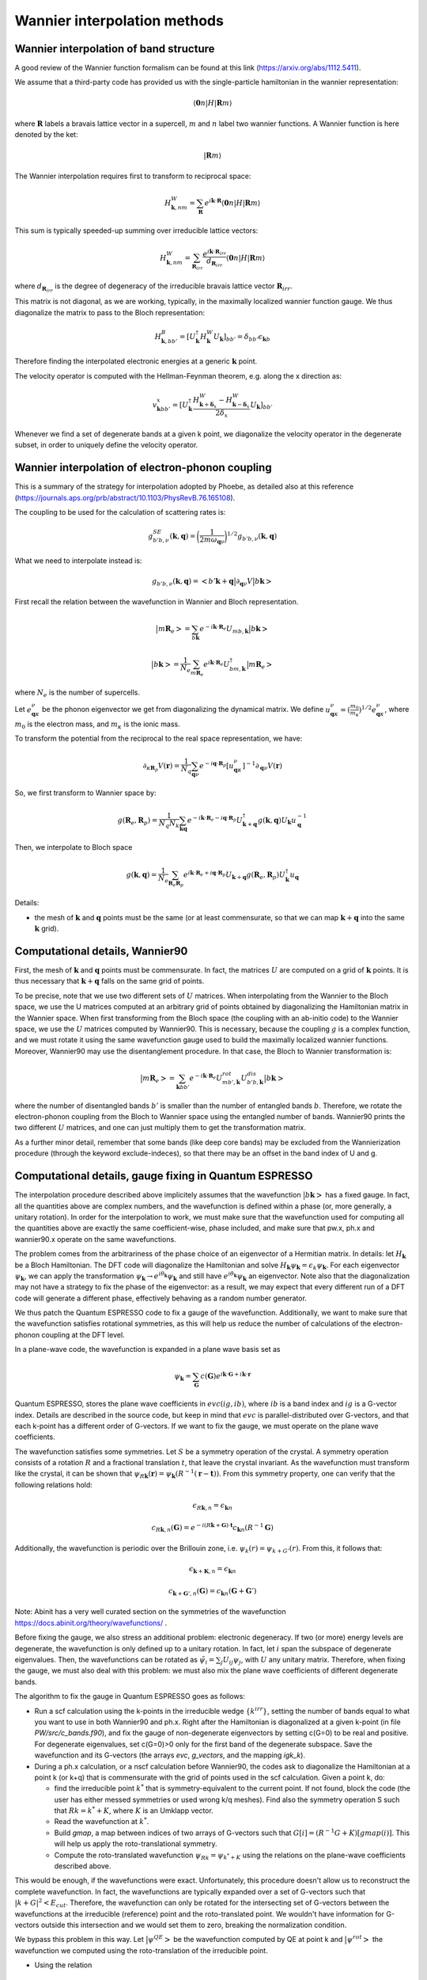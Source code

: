 Wannier interpolation methods
=============================

Wannier interpolation of band structure
---------------------------------------

A good review of the Wannier function formalism can be found at this link (https://arxiv.org/abs/1112.5411).

We assume that a third-party code has provided us with the single-particle hamiltonian in the wannier representation:

.. math::
   \langle \boldsymbol{0}n | H | \boldsymbol{R} m \rangle

where :math:`\boldsymbol{R}` labels a bravais lattice vector in a supercell, :math:`m` and :math:`n` label two wannier functions.
A Wannier function is here denoted by the ket:

.. math::
   | \boldsymbol{R} m \rangle


The Wannier interpolation requires first to transform to reciprocal space:

.. math::
   H_{\boldsymbol{k},nm}^W = \sum_{\boldsymbol{R}} e^{i \boldsymbol{k} \cdot \boldsymbol{R}} \langle \boldsymbol{0}n | H | \boldsymbol{R} m \rangle

This sum is typically speeded-up summing over irreducible lattice vectors:

.. math::
   H_{\boldsymbol{k},nm}^W = \sum_{\boldsymbol{R}_{irr}} \frac{e^{i \boldsymbol{k} \cdot \boldsymbol{R}_{irr}} }{ d_{\boldsymbol{R}_{irr}}} \langle \boldsymbol{0} n | H | \boldsymbol{R} m \rangle

where :math:`d_{\boldsymbol{R}_{irr}}` is the degree of degeneracy of the irreducible bravais lattice vector :math:`\boldsymbol{R}_{irr}`.

This matrix is not diagonal, as we are working, typically, in the maximally localized wannier function gauge.
We thus diagonalize the matrix to pass to the Bloch representation:

.. math::
   H_{\boldsymbol{k},bb'}^B = [U_{\boldsymbol{k}}^\dagger H_{\boldsymbol{k}}^W U_{\boldsymbol{k}}]_{bb'} = \delta_{bb'} \epsilon_{\boldsymbol{k}b}

Therefore finding the interpolated electronic energies at a generic :math:`\boldsymbol{k}` point.

The velocity operator is computed with the Hellman-Feynman theorem, e.g. along the x direction as:

.. math::
   v^x_{\boldsymbol{k}bb'} = [U_{\boldsymbol{k}}^\dagger \frac{H_{\boldsymbol{k}+\boldsymbol{\delta}_x}^W-H_{\boldsymbol{k}-\boldsymbol{\delta}_x}^W}{2 \delta_x} U_{\boldsymbol{k}}]_{bb'}

Whenever we find a set of degenerate bands at a given k point, we diagonalize the velocity operator in the degenerate subset, in order to uniquely define the velocity operator.





Wannier interpolation of electron-phonon coupling
-------------------------------------------------

This is a summary of the strategy for interpolation adopted by Phoebe, as detailed also at this reference (https://journals.aps.org/prb/abstract/10.1103/PhysRevB.76.165108).

The coupling to be used for the calculation of scattering rates is:

.. math::
   g^{SE}_{b'b,\nu} (\boldsymbol{k},\boldsymbol{q}) = \bigg( \frac{1}{2 m \omega_{\boldsymbol{q}\nu}} \bigg)^{1/2} g_{b'b,\nu} (\boldsymbol{k},\boldsymbol{q})


What we need to interpolate instead is:

.. math::
   g_{b'b,\nu} (\boldsymbol{k},\boldsymbol{q}) = \big<b'\boldsymbol{k}+\boldsymbol{q} \big| \partial_{\boldsymbol{q}\nu}V \big| b\boldsymbol{k} \big>


First recall the relation between the wavefunction in Wannier and Bloch representation.

.. math::
   \big|m\boldsymbol{R}_e\big> = \sum_{b\boldsymbol{k}} e^{-i\boldsymbol{k}\cdot\boldsymbol{R}_e} U_{mb,\boldsymbol{k}} \big|b\boldsymbol{k}\big>


.. math::
   \big|b\boldsymbol{k}\big> = \frac{1}{N_e} \sum_{m\boldsymbol{R}_e} e^{i\boldsymbol{k}\cdot\boldsymbol{R}_e} U_{bm,\boldsymbol{k}}^\dagger \big|m\boldsymbol{R}_e\big>

where :math:`N_e` is the number of supercells.



Let :math:`e_{\boldsymbol{q}\kappa}^{\nu}` be the phonon eigenvector we get from diagonalizing the dynamical matrix.
We define :math:`u_{\boldsymbol{q}\kappa}^{\nu} = (\frac{m_0}{m_{\kappa}})^{1/2} e_{\boldsymbol{q}\kappa}^{\nu}`, where :math:`m_0` is the electron mass, and :math:`m_{\kappa}` is the ionic mass.

To transform the potential from the reciprocal to the real space representation, we have:

.. math::
   \partial_{\kappa \boldsymbol{R}_p} V(\boldsymbol{r})
   =
   \frac{1}{N_q}
   \sum_{\boldsymbol{q}\nu} e^{-i\boldsymbol{q}\cdot\boldsymbol{R}_p} [u_{\boldsymbol{q}\kappa}^{\nu}]^{-1} \partial_{\boldsymbol{q}\nu} V(\boldsymbol{r})



So, we first transform to Wannier space by:

.. math::
   g(\boldsymbol{R}_e,\boldsymbol{R}_p)
   =
   \frac{1}{N_q N_k}
   \sum_{\boldsymbol{k}\boldsymbol{q}} e^{-i\boldsymbol{k}\cdot\boldsymbol{R}_e-i\boldsymbol{q}\cdot\boldsymbol{R}_p} U_{\boldsymbol{k}+\boldsymbol{q}}^\dagger g(\boldsymbol{k},\boldsymbol{q}) U_{\boldsymbol{k}} u_{\boldsymbol{q}}^{-1}


Then, we interpolate to Bloch space

.. math::
   g(\boldsymbol{k},\boldsymbol{q})
   =
   \frac{1}{N_e}
   \sum_{\boldsymbol{R}_e \boldsymbol{R}_p} e^{i\boldsymbol{k}\cdot\boldsymbol{R}_e+i\boldsymbol{q}\cdot\boldsymbol{R}_p} U_{\boldsymbol{k}+\boldsymbol{q}} g(\boldsymbol{R}_e,\boldsymbol{R}_p) U_{\boldsymbol{k}}^\dagger u_{\boldsymbol{q}}



Details:

* the mesh of :math:`\boldsymbol{k}` and :math:`\boldsymbol{q}` points must be the same (or at least commensurate, so that we can map :math:`\boldsymbol{k}+\boldsymbol{q}` into the same :math:`\boldsymbol{k}` grid).






Computational details, Wannier90
--------------------------------

First, the mesh of :math:`\boldsymbol{k}` and :math:`\boldsymbol{q}` points must be commensurate.
In fact, the matrices :math:`U` are computed on a grid of :math:`\boldsymbol{k}` points.
It is thus necessary that :math:`\boldsymbol{k}+\boldsymbol{q}` falls on the same grid of points.


To be precise, note that we use two different sets of :math:`U` matrices.
When interpolating from the Wannier to the Bloch space, we use the U matrices computed at an arbitrary grid of points obtained by diagonalizing the Hamiltonian matrix in the Wannier space.
When first transforming from the Bloch space (the coupling with an ab-initio code) to the Wannier space, we use the :math:`U` matrices computed by Wannier90.
This is necessary, because the coupling :math:`g` is a complex function, and we must rotate it using the same wavefunction gauge used to build the maximally localized wannier functions.
Moreover, Wannier90 may use the disentanglement procedure.
In that case, the Bloch to Wannier transformation is:

.. math::
   \big|m\boldsymbol{R}_e\big> = \sum_{\boldsymbol{k} b b'} e^{-i\boldsymbol{k}\cdot\boldsymbol{R}_e} U^{rot}_{mb',\boldsymbol{k}} U^{dis}_{b'b,\boldsymbol{k}} \big|b\boldsymbol{k}\big>

where the number of disentangled bands :math:`b'` is smaller than the number of entangled bands :math:`b`.
Therefore, we rotate the electron-phonon coupling from the Bloch to Wannier space using the entangled number of bands.
Wannier90 prints the two different :math:`U` matrices, and one can just multiply them to get the transformation matrix.

As a further minor detail, remember that some bands (like deep core bands) may be excluded from the Wannierization procedure (through the keyword exclude-indeces), so that there may be an offset in the band index of U and g.



Computational details, gauge fixing in Quantum ESPRESSO
-------------------------------------------------------

The interpolation procedure described above implicitely assumes that the wavefunction :math:`\big|b\boldsymbol{k}\big>` has a fixed gauge.
In fact, all the quantities above are complex numbers, and the wavefunction is defined within a phase (or, more generally, a unitary rotation).
In order for the interpolation to work, we must make sure that the wavefunction used for computing all the quantities above are exactly the same coefficient-wise, phase included, and make sure that pw.x, ph.x and wannier90.x operate on the same wavefunctions.

The problem comes from the arbitrariness of the phase choice of an eigenvector of a Hermitian matrix.
In details: let :math:`H_{\boldsymbol{k}}` be a Bloch Hamiltonian.
The DFT code will diagonalize the Hamiltonian and solve :math:`H_{\boldsymbol{k}} \psi_{\boldsymbol{k}} = \epsilon_k \psi_{\boldsymbol{k}}`.
For each eigenvector :math:`\psi_{\boldsymbol{k}}`, we can apply the transformation :math:`\psi_{\boldsymbol{k}} \to e^{i \theta_{\boldsymbol{k}}} \psi_{\boldsymbol{k}}` and still have :math:`e^{i \theta_{\boldsymbol{k}}} \psi_{\boldsymbol{k}}` an eigenvector.
Note also that the diagonalization may not have a strategy to fix the phase of the eigenvector: as a result, we may expect that every different run of a DFT code will generate a different phase, effectively behaving as a random number generator.

We thus patch the Quantum ESPRESSO code to fix a gauge of the wavefunction.
Additionally, we want to make sure that the wavefunction satisfies rotational symmetries, as this will help us reduce the number of calculations of the electron-phonon coupling at the DFT level.

In a plane-wave code, the wavefunction is expanded in a plane wave basis set as

.. math::
   \psi_{\boldsymbol{k}} = \sum_{\boldsymbol{G}} c(\boldsymbol{G}) e^{i\boldsymbol{k}\cdot\boldsymbol{G}+i\boldsymbol{k}\cdot\boldsymbol{r}}

Quantum ESPRESSO, stores the plane wave coefficients in :math:`evc(ig,ib)`, where :math:`ib` is a band index and :math:`ig` is a G-vector index.
Details are described in the source code, but keep in mind that :math:`evc` is parallel-distributed over G-vectors, and that each k-point has a different order of G-vectors.
If we want to fix the gauge, we must operate on the plane wave coefficients.

The wavefunction satisfies some symmetries.
Let :math:`S` be a symmetry operation of the crystal.
A symmetry operation consists of a rotation :math:`R` and a fractional translation :math:`t`, that leave the crystal invariant.
As the wavefunction must transform like the crystal, it can be shown that :math:`\psi_{R\boldsymbol{k}}(\boldsymbol{r}) = \psi_{\boldsymbol{k}}(R^{-1}(\boldsymbol{r}-\boldsymbol{t}))`.
From this symmetry property, one can verify that the following relations hold:

.. math::
   \epsilon_{R\boldsymbol{k},n} = \epsilon_{\boldsymbol{k}n}

.. math::
   c_{R\boldsymbol{k},n}(\boldsymbol{G}) = e^{-i(R\boldsymbol{k}+\boldsymbol{G}) \cdot \boldsymbol{t}} c_{\boldsymbol{k}n}(R^{-1}\boldsymbol{G})

Additionally, the wavefunction is periodic over the Brillouin zone, i.e. :math:`\psi_{k}(r) = \psi_{k+G'}(r)`.
From this, it follows that:

.. math::
   \epsilon_{\boldsymbol{k}+\boldsymbol{K},n} = \epsilon_{\boldsymbol{k}n}

.. math::
   c_{\boldsymbol{k}+\boldsymbol{G}',n}(\boldsymbol{G})
   =
   c_{\boldsymbol{k}n}(\boldsymbol{G}+\boldsymbol{G}')

Note: Abinit has a very well curated section on the symmetries of the wavefunction https://docs.abinit.org/theory/wavefunctions/ .

Before fixing the gauge, we also stress an additional problem: electronic degeneracy.
If two (or more) energy levels are degenerate, the wavefunction is only defined up to a unitary rotation.
In fact, let :math:`i` span the subspace of degenerate eigenvalues.
Then, the wavefunctions can be rotated as :math:`\tilde{\psi}_i = \sum_j U_{ij} \psi_j`, with :math:`U` any unitary matrix.
Therefore, when fixing the gauge, we must also deal with this problem: we must also mix the plane wave coefficients of different degenerate bands.

The algorithm to fix the gauge in Quantum ESPRESSO goes as follows:

* Run a scf calculation using the k-points in the irreducible wedge :math:`\{ k^{irr} \}`,
  setting the number of bands equal to what you want to use in both Wannier90 and ph.x.
  Right after the Hamiltonian is diagonalized at a given k-point (in file `PW/src/c_bands.f90`),
  and fix the gauge of non-degenerate eigenvectors by setting c(G=0) to be real and positive.
  For degenerate eigenvalues, set c(G=0)>0 only for the first band of the degenerate subspace.
  Save the wavefunction and its G-vectors (the arrays `evc`, `g_vectors`, and the mapping `igk_k`).
  
* During a ph.x calculation, or a nscf calculation before Wannier90, the codes ask to
  diagonalize the Hamiltonian at a point k (or k+q) that is commensurate with the grid of points
  used in the scf calculation.
  Given a point k, do:
  
  * find the irreducible point :math:`k^*` that is symmetry-equivalent to the current point.
    If not found, block the code (the user has either messed symmetries or used wrong k/q meshes).
    Find also the symmetry operation S such that :math:`R k = k^* + K`,
    where :math:`K` is an Umklapp vector.
    
  * Read the wavefunction at :math:`k^*`.
    
  * Build `gmap`, a map between indices of two arrays of G-vectors such that
    :math:`G[i] = (R^{-1}G+K)[gmap(i)]`. This will help us apply the roto-translational symmetry.
	  
  * Compute the roto-translated wavefunction :math:`\psi_{Rk} = \psi_{k^*+K}`
    using the relations on the plane-wave coefficients described above.
  
This would be enough, if the wavefunctions were exact.
Unfortunately, this procedure doesn't allow us to reconstruct the complete wavefunction.
In fact, the wavefunctions are typically expanded over a set of G-vectors such that :math:`|k+G|^2<E_{cut}`.
Therefore, the wavefunction can only be rotated for the intersecting set of G-vectors between the wavefunctions at the irreducible (reference) point and the roto-translated point.
We wouldn't have information for G-vectors outside this intersection and we would set them to zero, breaking the normalization condition.

We bypass this problem in this way.
Let :math:`\big| \psi^{QE} \big>` be the wavefunction computed by QE at point k and :math:`\big| \psi^{rot} \big>` the wavefunction we computed using the roto-translation of the irreducible point.

* Using the relation
  
.. math::
   \big| \psi^{rot} \big>
   =
   \sum_{QE} \big< \psi^{rot} \big| \psi^{QE} \big>^* \big| \psi^{QE} \big>
   =
   U \big| \psi^{QE} \big>
  
to define a unitary matrix :math:`U`.
  
* On paper, :math:`U` should be unitary, i.e. :math:`U U^{\dagger} = 1`.
  But for the same problems of completeness of G-sphere, we have :math:`U U^{\dagger} = 1-\Delta`.
  With some manipulations,
  
.. math::
   1 = U U^{\dagger} + \Delta = U U^{\dagger} + U U^{\dagger} \Delta U U^{\dagger}
   = U ( 1 + U^{\dagger} \Delta U ) U^{\dagger}
   = U L L^{\dagger} U^{\dagger}
     
where :math:`L` comes from the Cholesky decomposition of
  :math:`( 1 + U^{\dagger} \Delta U ) = LL^{\dagger}`.
	
* Redefine :math:`\tilde{U} = UL` (this matrix is unitary by construction).
  Finally, the wavefunction at the point k is :math:`\tilde{U} \big| \psi^{QE} \big>`

This procedure has been implemented in QE, in the file `c_bands.f90`.

Note that there is a catch for entangled bands.
In building the unitary matrix :math:`U`, we assumed completeness of the wavefunction set.
If you are Wannierizing disentangled bands, this is fine.
If you are trying to disentangle some bands, than it is possible that, by choosing the number of bands to be computed, we may cut through a group of degenerate bands.
If this happens, the last block of the matrix :math:`U` may not be unitary, not just because of numerical noise, but because of breaking the completeness relation.
We checked that, as long as you are discarding such bands in the disentangling procedure, the Wannierized wavefunctions should be fine.

Final comments:

1. In order to rotate the wavefunction, each MPI process needs to have enough memory to store
   the complete wavefunction (all G vectors) for a single band,
   i.e., each MPI process requires an additional :math:`16 N_G` Bytes of memory.

2. The lack of completeness implies that, as for any DFT calculation,
   one must converge the G-vectors cutoff (`ecutwfc` in QE).

3. The wavefunction, or g, even though it obeys symmetries,
   it isn't smooth with respect to :math:`\boldsymbol{k}`.
   This is guaranteed by the maximally localized Wannier gauge
   (which in the reciprocal space guarantees continuity with respect to k).

4. Currently we don't support spin, but we will add it soon (must include a few more symmetries).






Computational details, symmetries in Quantum ESPRESSO
-----------------------------------------------------

The phonon code can be used to compute the coupling :math:`g(\boldsymbol{k},\boldsymbol{q})`, where k falls on a Monkhorst-Pack grid of points (nk1,nk2,nk3) and q falls on a Monkhorst-Pack mesh (nq1,nq2,nq3).
We require that both meshes are centered at the Gamma point, so that we have the Wannier90 matrices for the Bloch to Wannier rotation.
Given that the calculation is quite expensive, Quantum ESPRESSO uses symmetries to reduce the required amount of calculations.

As discussed above, we made sure that the set of wavefunctions obeys the relations: :math:`\psi_{R\boldsymbol{k}}(\boldsymbol{r}) = \psi_{\boldsymbol{k}}(R^{-1}(\boldsymbol{r}-\boldsymbol{t}))`.

Intuitively, the electron-phonon coupling itself should remain invariant under a symmetry operation: :math:`g(\boldsymbol{k},\boldsymbol{q}) = g(S\boldsymbol{k},S\boldsymbol{q})` and therefore, it should obey :math:`g(S^{-1}\boldsymbol{k},\boldsymbol{q}) = g(\boldsymbol{k},S\boldsymbol{q})`. More systematically:

.. math::
   g(\boldsymbol{k},S\boldsymbol{q})
   = \big< \psi_{\boldsymbol{}k+S\boldsymbol{q}}(\boldsymbol{r}) \big| \delta V_{S\boldsymbol{q}}(\boldsymbol{r}) \big| \psi_{\boldsymbol{k}}(\boldsymbol{r}) \big> \\\\
   = \big< \psi_{\boldsymbol{k}+S\boldsymbol{q}}(\boldsymbol{r}) \big| \delta V_{\boldsymbol{q}}(S^{-1}\boldsymbol{r}) \big| \psi_{\boldsymbol{k}}(\boldsymbol{r}) \big> \\\\
   = \big< \psi_{\boldsymbol{k}+S\boldsymbol{q}}(S\boldsymbol{r}) \big| \delta V_{\boldsymbol{q}}(\boldsymbol{r}) \big| \psi_{\boldsymbol{k}}(S\boldsymbol{r}) \big> \\\\
   = \big< \psi_{S^{-1}\boldsymbol{k}+\boldsymbol{q}}(\boldsymbol{r}) \big| \delta V_{\boldsymbol{q}}(\boldsymbol{r}) \big| \psi_{S^{-1}\boldsymbol{k}}(\boldsymbol{r}) \big> \\\\
   = g(S^{-1}\boldsymbol{k},\boldsymbol{q})


Note two things: if the wavefunction doesn't rotate with the symmetries of the crystal (e.g. the gauge has not been fixed and degeneracies are not lifted), there will be phase factors hanging around, and the fourth equality in the expressions above doesn't hold.

Additionally, the translational invariance allows us to use the symmetry

.. math:: 
   g(\boldsymbol{k},\boldsymbol{q}) = g(\boldsymbol{k}+\boldsymbol{G},\boldsymbol{q}+\boldsymbol{G}') \;,


useful whenever a rotated point falls outside the Brillouin zone and must be folded back with an Umklapp vector :math:`\boldsymbol{G}`.

The code ph.x uses two symmetries to reduce the list of :math:`\boldsymbol{k}` and :math:`\boldsymbol{q}` points.
First of all, ph.x only computes the coupling for the irreducible set of q wavevectors.
As a first guess, one may think that ph.x computes the coupling for all k points falling on a Monkhorst-Pack grid, for every irreducible q point.
However, at fixed irreducible :math:`\boldsymbol{q}` point, we don't need to compute all wavevectors :math:`\boldsymbol{k}`.
In fact, consider a symmetry :math:`S` that sends the irreducible point :math:`q` to a reducible point :math:`R\boldsymbol{q}=\boldsymbol{q}^*` that are both on the Monkhorst-Pack mesh of q-points selected in input to ph.x.
While a wavevector :math:`\boldsymbol{k}` also falls on a Monkhors-Pack mesh, it may be that its rotation :math:`R\boldsymbol{k}` doesn't fall on the k-vector grid.
Therefore, we can discard the k-wavevectors of the grid that don't transform like :math:`\boldsymbol{q}` (for each irreducible q) and set their electron-phonon coupling to zero.
The ph.x code computes the coupling only for the pairs of :math:`\boldsymbol{k}` and :math:`\boldsymbol{q}` wavevectors that obey the same subset of symmetries, which can be rotated with the relations described above.
However, before testing this relation, we impose :math:`\boldsymbol{k}` to fall on a full grid.


Computational details, phonon symmetries
----------------------------------------

We should not forget that also the phonon eigenvectors should satisfy the crystal symmetries when used for the Wannier transformation.
The symmetries of phonons are thoroughly discussed in this reference (https://link.aps.org/doi/10.1103/RevModPhys.40.1), from which we need just Eq. 2.33.
In detail, let the phonon eigenvector be :math:`z_{\mu k j}(q)`, where :math:`k` is an atomic basis index, :math:`\mu` is a cartesian index, :math:`q` is the wavevector, and :math:`j` is the mode index.
If :math:`S` is a symmetry operation of the crystal, the phonon eigenvector rotates as:

.. math::
   \boldsymbol{q}' = S\boldsymbol{q}

.. math::
   \omega_{j}(S\boldsymbol{q}) = \omega_{j}(\boldsymbol{q})

.. math::
   z_{\mu K j}(S\boldsymbol{q}) = \sum_{\alpha} S_{\mu\nu} z_{\nu k j}(\boldsymbol{q}) \exp( i\boldsymbol{k} \cdot (S^{-1} R_{at}(K) - R_{at}(k)) )

where :math:`R_{at}` is the atomic position of an atom in the unit cell.
Furthermore, :math:`K` is the atomic basis index of the atom on which the atom :math:`k` is transformed into upon the symmetry operation (since atoms of the same species are indistinguishable, they can be rotated into a different basis index, provided it's the same atomic species).



Electron BTE
------------

Let :math:`f_{\nu}` be the out-of-equilibrium electron occupation number, where :math:`\nu = (\boldsymbol{k},b)` labels both electronic wavevectors and band index (i.e. the single-particle Bloch numbers).
First, we rewrite the occupation number as:

.. math::
   f_{\lambda} = \bar{f}_{\lambda} + \bar{f}_{\lambda}(1-\bar{f}_{\lambda}) \delta f_{\lambda} 

where :math:`\bar{f}_{\lambda}` is the Fermi--Dirac distribution function and we introduced :math:`\delta f_{\lambda}` as the canonical distribution function.

The linearized electronic BTE can be written as

.. math::
   - e \boldsymbol{v}_{\lambda} \cdot \boldsymbol{E} \frac{\partial \bar{f}_{\lambda}}{\partial \epsilon} + \boldsymbol{v}_{\lambda} \cdot \boldsymbol{\nabla} T \frac{\partial \bar{f}_{\lambda}}{\partial T} =
     - \sum_{\lambda'} A_{\lambda\lambda'} \delta f_{\lambda'}

where the first term describes the diffusion due to an externally applied electric field :math:`\boldsymbol{E}`, the second  the diffusion due to a temperature gradient, and the third term is the linearized scattering operator.

The scattering matrix :math:`A_{\lambda,\lambda'}` can be computed as

.. math::
   A_{\boldsymbol{k}b,\boldsymbol{k}'b'} =& \frac{1}{V N_k} \sum_{s, \boldsymbol{q}}
   2 \pi
   |g_{bb'\nu}(\boldsymbol{k},\boldsymbol{k}')|^2
   \times 
   \bigg[
   \bar{f}_{\boldsymbol{k}b}(1-\bar{f}_{\boldsymbol{k}'b'}) \bar{n}_{\boldsymbol{q}\nu}
   \delta(\epsilon_{\boldsymbol{k}b} + \hbar \omega_{\boldsymbol{q}\nu} - \epsilon_{\boldsymbol{k}'b'}) \\\\
   &+
   \bar{f}_{\boldsymbol{k}'b'}(1-\bar{f}_{\boldsymbol{k}b}) \bar{n}_{\boldsymbol{q}\nu}
   \delta(\epsilon_{\boldsymbol{k}b} - \hbar \omega_{\boldsymbol{q}\nu} - \epsilon_{\boldsymbol{k}'b'})
   \bigg]
   \delta(\boldsymbol{k}-\boldsymbol{k}'+\boldsymbol{q})

This quantity can be computed knowing all the interpolation techniques on phonon energies, electronic energies and the electron-phonon coupling.
Please note that, for convenience, here we use a coupling defined as

.. math::
   g_{bb'\nu}(\boldsymbol{k},\boldsymbol{k}')
   =
   g_{b'b\nu}(\boldsymbol{k},\boldsymbol{q})

where the latter can be interpolated as described above.
The Dirac-delta conserving momentum is enforced exactly, since we are using points on a uniform grid centered at gamma.
The Dirac-delta conserving energy is instead with a Gaussian function, as described in the section @ref thSMEARING for the phonon BTE.





Onsager coefficients
--------------------

We make the hypothesis that the response is linear in the external fields:

.. math::
   \delta f_{\lambda} = \sum_{i} \delta^i f^E_{\lambda} E_i + \delta^i f^T_{\lambda} \nabla_i T 


After computing the out-of-equilibrium population, the charge and heat flux density can be computed as:

.. math::
   \boldsymbol{J} = \frac{e g_s}{V N_k} \sum_{\lambda} \boldsymbol{v}_{\lambda} f_{\lambda}

and

.. math::
   \boldsymbol{Q} = \frac{g_s}{V N_k} \sum_{\lambda} (\epsilon_{\lambda}-\mu) \boldsymbol{v}_{\lambda} f_{\lambda}

where :math:`g_s` is the spin degeneracy.

Thanks to the decomposition, we can write

.. math::
   \boldsymbol{J} = L_{EE} \boldsymbol{E} + L_{ET} \boldsymbol{\nabla} T

.. math::
   \boldsymbol{Q} = L_{TE} \boldsymbol{E} + L_{TT} \boldsymbol{\nabla} T


The electrical conductivity :math:`\sigma`, the thermal conductivity :math:`k`, the Seebeck coefficient :math:`S` and the mobility :math:`\mu` are:

.. math::
   \sigma = L_{EE}

.. math::
   k = L_{TT} - L_{TE} L_{EE}^{-1} L_{ET}

.. math::
   S = - L_{EE}^{-1} L_{ET}

.. math::
   \mu = \frac{\sigma}{d}

where :math:`d` is the carriers' doping concentration.




Electron transport in relaxation time approximation
---------------------------------------------------

At this simple level of theory, we define the electron lifetime as:

.. math::
   A_{ \boldsymbol{k}b,\boldsymbol{k}b } = \frac{\bar{f}_{\boldsymbol{k}b}(1-\bar{f}_{\boldsymbol{k}b})}{ \tau_{\boldsymbol{k}b} }

Next, we approximate the scattering matrix as diagonal, so that the BTE becomes:

.. math::
   - e \boldsymbol{v}_{\lambda} \cdot \boldsymbol{E} \frac{\partial \bar{f}_{\lambda}}{\partial \epsilon} + \boldsymbol{v}_{\lambda} \cdot \boldsymbol{\nabla} T \frac{\partial \bar{f}_{\lambda}}{\partial T} =
     - \frac{\bar{f}_{\lambda}(1-\bar{f}_{\lambda})}{ \tau_{\lambda} } \delta f_{\lambda}


Solving separately the response to the electric field and the thermal gradient, we find

.. math::
   \delta^i f^E_{\lambda} = - e v^i_{\lambda} \frac{1}{k_B T} \tau_{\lambda}

.. math::
   \delta^i f^T_{\lambda} = v^i_{\lambda} \frac{\epsilon_{\lambda}}{k_B T^2} \tau_{\lambda}




Iterative solution to the electron BTE - Omini Sparavigna method
----------------------------------------------------------------

This is an adaptation of the Omini-Sparavigna method to electrons.

.. note::
   Generally, we recommend the variational method over this. 

To better understand this method, please have a look first at the phonon counterpart @ref thPHITER.

The BTE consists in two linear algebra problems:

.. math::
   m^{i}_{\lambda} = - \sum_{\lambda'} A_{\lambda\lambda'} \delta f_{\lambda}^E


.. math::
   n^{i}_{\lambda} = - \sum_{\lambda'} A_{\lambda\lambda'} \delta f_{\lambda}^T

where

.. math::
   m^{i}_{\lambda} = - e v_{\lambda}^i \frac{\partial \bar{f}_{\lambda}}{\partial \epsilon}

.. math::
   n^{i}_{\lambda} = v_{\lambda}^i \frac{\partial \bar{f}_{\lambda}}{\partial T}

The iterative scheme consists in solving iteratively this two independent linear algebra problems with geometric series:

.. math::
   \delta^i f^E_{K} = \sum_{K} \left(-\frac{1}{\boldsymbol{A}^{\mathrm{out}}}  \boldsymbol{A}^{\mathrm{in}}\right)^{K} \frac{1}{\boldsymbol{A}^{\mathrm{out}}} \:  m^i

and

.. math::
   \delta^i f^T_K = \sum_{K} \left(-\frac{1}{\boldsymbol{A}^{\mathrm{out}}}  \boldsymbol{A}^{\mathrm{in}}\right)^{K} \frac{1}{\boldsymbol{A}^{\mathrm{out}}} \:  n^i

where :math:`K` is an iteration index, :math:`A^{in}` is the off-diagonal part of the scattering matrix, and :math:`A^{out}` is the diagonal part of the scattering matrix.
Note that, like any geometric series, this algorithm may not converge.
In the code, the two problems are solved together, as we compute the action on the two different vectors at the same time.






Variational solution to the electron BTE
----------------------------------------

As seen above, the electron solvers to the BTE are identical to the phonon case.
The only difference is that we need to solve two problems simultaneously, one for the electric field response and one for the response to the thermal gradient.

For the variational method, we can define the variational thermal conductivity, in closed-circuit conditions, as:

.. math::
   k^\mathrm{V}(\delta f^T) = - 2 \mathcal{T}({\delta f^T})

where

.. math::
   \mathcal{T}(\delta f^T) = \frac{1}{2} \sum_{\lambda \lambda'} {\delta f^T_{\lambda}} \cdot{\boldsymbol A_{\lambda\lambda'}} {\delta f^T_{\lambda'}} - \sum_{\lambda} {\boldsymbol n_{\lambda}} \cdot {\delta f^T_{\lambda}}

The variational electrical conductivity is defined similarly as:

.. math::
   \sigma^\mathrm{V}(\delta f^E) = 2 \mathcal{E}({\delta f^E})

where

.. math::
   \mathcal{E}(\delta f^E) = \frac{1}{2} \sum_{\lambda \lambda'} {\delta f^E_{\lambda}} \cdot{\boldsymbol A_{\lambda\lambda'}} {\delta f^E_{\lambda'}} - \sum_{\lambda} {\boldsymbol m_{\lambda}} \cdot {\delta f^E_{\lambda}}



These two functionals are the minimization targets of a conjugate gradient method.
Knowing this, the variational method is exactly the same as the phonon case described in section @ref thPHITER, with the proper substitution of the vector `b` with either :math:`m` or :math:`n`.

As in the case of the Omini-Sparavigna method, we solve the two equations (response to electric field and thermal gradient) at the same time, as it allows us to minimize the number of times the scattering matrix is evaluated (the most expensive step).








Relaxons solution to the electronic BTE
---------------------------------------

In this scheme, we use an algebraic solution to the BTE, solving the equation in the eigenvector basis.
We first diagonalize the scattering matrix:

.. math::
   \frac{1}{N_k} \sum_{\lambda'} A_{\lambda\lambda'} \theta_{\lambda'\alpha} = \frac{1}{\tau_{\alpha}} \theta_{\lambda\alpha}

where :math:`\theta` are eigenvectors, :math:`\alpha` are eigenvalue indices, and :math:`\frac{1}{\tau_{\alpha}}` are eigenvalues.
We first build the auxiliary quantities:

.. math::
   \delta^i f^E_{\alpha} = - \sum_{\lambda} \frac{\partial \bar{f}_{\lambda}}{\partial \epsilon} v_{\lambda}^i  \theta_{\lambda \alpha} \tau_{\alpha}

.. math::
   \delta^i f^T_{\alpha} = \sum_{\lambda} \frac{\partial \bar{f}_{\lambda}}{\partial T} v_{\lambda}^i  \theta_{\lambda \alpha} \tau_{\alpha}

From these, we can compute the solutions of the BTE as:

.. math::
   \delta f^E_{\lambda} = \frac{1}{N_k V} \sum_{\alpha} f^E_{\alpha} \theta_{\lambda \alpha}

.. math::
   \delta f^T_{\lambda} = \frac{1}{N_k V} \sum_{\alpha} f^T_{\alpha} \theta_{\lambda \alpha}






Wigner correction to the BTE
----------------------------

The Wigner transport equation is

.. math::
   \frac{\partial f_{bb'}(\boldsymbol{x},\boldsymbol{k},t)}{\partial t}
   &+
   \frac{i}{\hbar} \Big[ \mathcal{E}(\boldsymbol{k}) + \boldsymbol{D}(\boldsymbol{k})\cdot\boldsymbol{E} , f(\boldsymbol{x},\boldsymbol{k},t) \Big]_{bb'}
   +
   \frac{1}{2} \Big\{ \boldsymbol{v}(\boldsymbol{k}) , \cdot \frac{\partial f(\boldsymbol{x},\boldsymbol{k},t)}{\partial \boldsymbol{x}} \Big \}_{bb'} \\\\
   &-
   e \boldsymbol{E} \cdot \frac{\partial f_{bb'}(\boldsymbol{x},\boldsymbol{k},t)}{\partial \boldsymbol{k}}
   =
   -\frac{\partial f_{bb'}(\boldsymbol{x},\boldsymbol{k},t)}{\partial t} \bigg|_{coll} 

where :math:`f_{bb'}(\boldsymbol{x},\boldsymbol{k},t)` is the Wigner distribution function, :math:`{ \cdot,\cdot }` indicates an anticommutator, :math:`[ \cdot,\cdot ]` indicates a commutator, :math:`v_{bb'}(\boldsymbol{k})` is the velocity operator, and we defined the matrix :math:`\mathcal{E}(\boldsymbol{k})_{bb'} = \delta_{bb'} \epsilon_{\boldsymbol{k}b}` and :math:`\mathcal{D}(\boldsymbol{k})_{bb'} = (1-\delta_{bb'}) d_{\boldsymbol{k}bb'}` is a matrix of electronic dipoles.
The electronic dipole can be computed as:

.. math::
   \boldsymbol{d}_{\boldsymbol{k},bb'}
   =
   - i e \frac{\boldsymbol{v}_{bb'}(\boldsymbol{k})}{\epsilon_{b}(\boldsymbol{k})-\epsilon_{b'}(\boldsymbol{k})}  , \quad \text{for }b \neq b'


The scattering operator acts on the diagonal Wigner distribution as the BTE scattering operator, instead it acts on the off-diagonal components with a decay term:

.. math::
   \frac{\partial f_{bb'}(\boldsymbol{x},\boldsymbol{k},t)}{\partial t} \bigg|_{coll} 
   =
   (1-\delta_{bb'}) \frac{\Gamma_{b}(\boldsymbol{k}) + \Gamma_{b'}(\boldsymbol{k})}{2} f_{bb'}(\boldsymbol{x},\boldsymbol{k},t)
   +
   \delta_{bb'} \frac{1}{V}
   \sum_{\boldsymbol{k}'b'} A_{\boldsymbol{k}b,\boldsymbol{k}'b'} f_{b'b'}(\boldsymbol{x},\boldsymbol{k}',t)

where :math:`\Gamma_b(\boldsymbol{k}) = \frac{2\pi}{\tau_{\boldsymbol{k}b}}` are the electronic linewidths.

To solve the Wigner transport equation, just like we did for the BTE, we assume linear response and separate the response to electric field and thermal gradient :math:`f = f^E E + f^T \nabla T`.
The diagonal part of the Wigner transport equation is exactly equal to the BTE, and can be solved using one of solvers described above.
The off-diagonal part of the Wigner distribution function can be solved easily with a little algebraic manipulation.

The transport coefficients are defined as:

.. math::
   L_{EE}^{ij} = 
   \frac{e g_s}{V N_k} \sum_{\boldsymbol{k}b} \frac{1}{2} \Big\{ v^i(\boldsymbol{k}) , f^{E_j}(\boldsymbol{k}) \Big\}_{bb}

.. math::
   L_{ET}^{ij} = 
   \frac{e g_s}{V N_k} \sum_{\boldsymbol{k}b} \frac{1}{2} \Big\{ v^i(\boldsymbol{k}) , f^{T_j}(\boldsymbol{k}) \Big\}_{bb}

.. math::
   L_{TE}^{ij} = 
   \frac{g_s}{V N_k} 
   \sum_{\boldsymbol{k}b} 
   \big( \epsilon_{b}(\boldsymbol{k})-\mu \big)
   \frac{1}{2} \Big\{ v^i(\boldsymbol{k}) , f^{E_j}(\boldsymbol{k}) \Big\}_{bb}

.. math::
   L_{TT}^{ij} = 
   \frac{g_s}{V N_k} 
   \sum_{\boldsymbol{k}b} 
   \big( \epsilon_{b}(\boldsymbol{k})-\mu \big)
   \frac{1}{2} \Big\{ v^i(\boldsymbol{k}) , f^{T_j}(\boldsymbol{k}) \Big\} _{bb}

